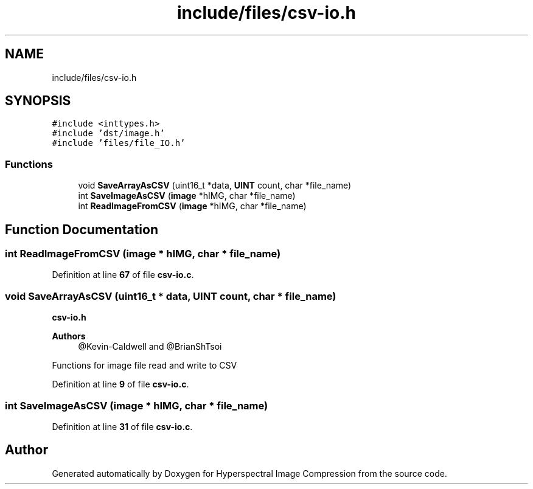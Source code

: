 .TH "include/files/csv-io.h" 3 "Version 1.0" "Hyperspectral Image Compression" \" -*- nroff -*-
.ad l
.nh
.SH NAME
include/files/csv-io.h
.SH SYNOPSIS
.br
.PP
\fC#include <inttypes\&.h>\fP
.br
\fC#include 'dst/image\&.h'\fP
.br
\fC#include 'files/file_IO\&.h'\fP
.br

.SS "Functions"

.in +1c
.ti -1c
.RI "void \fBSaveArrayAsCSV\fP (uint16_t *data, \fBUINT\fP count, char *file_name)"
.br
.ti -1c
.RI "int \fBSaveImageAsCSV\fP (\fBimage\fP *hIMG, char *file_name)"
.br
.ti -1c
.RI "int \fBReadImageFromCSV\fP (\fBimage\fP *hIMG, char *file_name)"
.br
.in -1c
.SH "Function Documentation"
.PP 
.SS "int ReadImageFromCSV (\fBimage\fP * hIMG, char * file_name)"

.PP
Definition at line \fB67\fP of file \fBcsv\-io\&.c\fP\&.
.SS "void SaveArrayAsCSV (uint16_t * data, \fBUINT\fP count, char * file_name)"
\fBcsv-io\&.h\fP 
.PP
\fBAuthors\fP
.RS 4
@Kevin-Caldwell and @BrianShTsoi
.RE
.PP
Functions for image file read and write to CSV 
.PP
Definition at line \fB9\fP of file \fBcsv\-io\&.c\fP\&.
.SS "int SaveImageAsCSV (\fBimage\fP * hIMG, char * file_name)"

.PP
Definition at line \fB31\fP of file \fBcsv\-io\&.c\fP\&.
.SH "Author"
.PP 
Generated automatically by Doxygen for Hyperspectral Image Compression from the source code\&.
